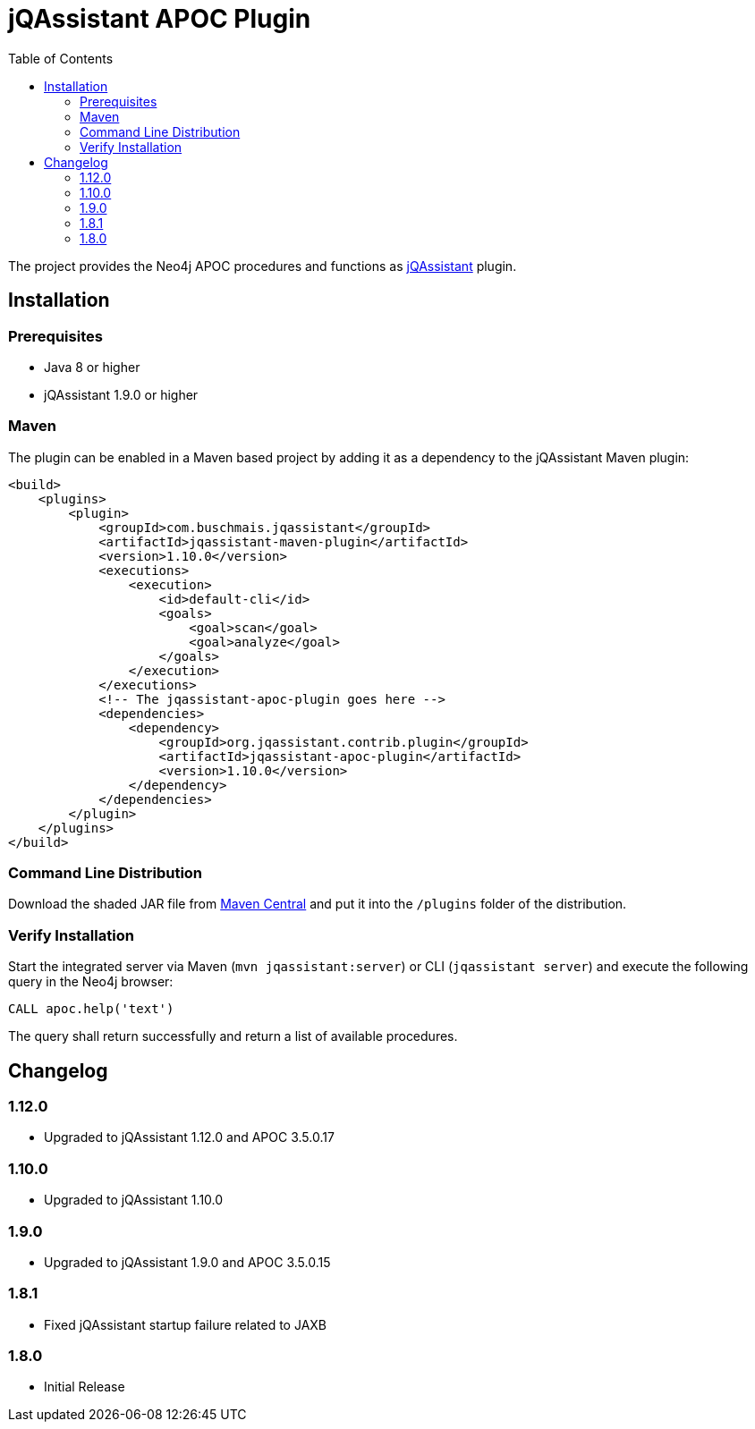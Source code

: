 :toc:
= jQAssistant APOC Plugin

The project provides the Neo4j APOC procedures and functions as http://jqassistant.org/[jQAssistant] plugin.

== Installation

=== Prerequisites

- Java 8 or higher
- jQAssistant 1.9.0 or higher

=== Maven

The plugin can be enabled in a Maven based project by adding it as a dependency to the jQAssistant Maven plugin:
[source, xml]
----
<build>
    <plugins>
        <plugin>
            <groupId>com.buschmais.jqassistant</groupId>
            <artifactId>jqassistant-maven-plugin</artifactId>
            <version>1.10.0</version>
            <executions>
                <execution>
                    <id>default-cli</id>
                    <goals>
                        <goal>scan</goal>
                        <goal>analyze</goal>
                    </goals>
                </execution>
            </executions>
            <!-- The jqassistant-apoc-plugin goes here -->
            <dependencies>
                <dependency>
                    <groupId>org.jqassistant.contrib.plugin</groupId>
                    <artifactId>jqassistant-apoc-plugin</artifactId>
                    <version>1.10.0</version>
                </dependency>
            </dependencies>
        </plugin>
    </plugins>
</build>
----

=== Command Line Distribution

Download the shaded JAR file from https://search.maven.org/artifact/org.jqassistant.contrib.plugin/jqassistant-apoc-plugin[Maven Central] and put it into the `/plugins` folder of the distribution.

=== Verify Installation

Start the integrated server via Maven (```mvn jqassistant:server```) or CLI (```jqassistant server```) and execute the following query in the Neo4j browser:

----
CALL apoc.help('text')
----

The query shall return successfully and return a list of available procedures.

== Changelog

=== 1.12.0
* Upgraded to jQAssistant 1.12.0 and APOC 3.5.0.17

=== 1.10.0
* Upgraded to jQAssistant 1.10.0

=== 1.9.0
* Upgraded to jQAssistant 1.9.0 and APOC 3.5.0.15

=== 1.8.1

* Fixed jQAssistant startup failure related to JAXB

=== 1.8.0

* Initial Release
